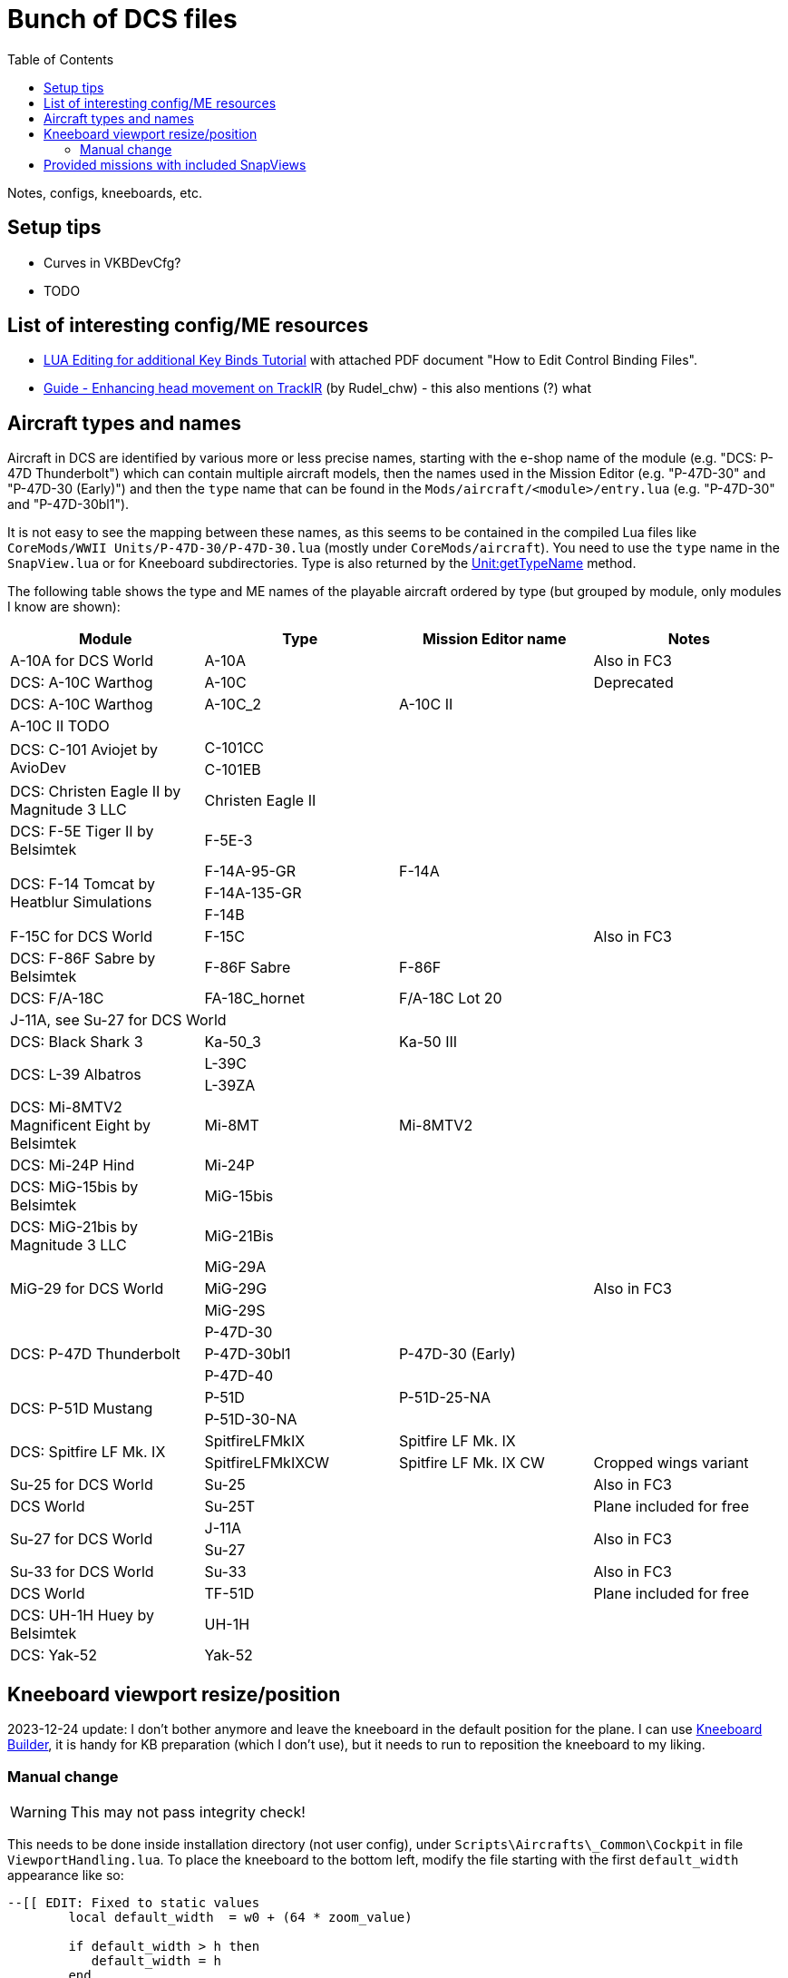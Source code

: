 :toc:
= Bunch of DCS files

Notes, configs, kneeboards, etc.

== Setup tips

* Curves in VKBDevCfg?
* TODO

== List of interesting config/ME resources

* https://forum.dcs.world/topic/270080-lua-editing-for-additional-key-binds-tutorial-no-discussion-here-please/[LUA Editing for additional Key Binds Tutorial]
with attached PDF document "How to Edit Control Binding Files".
* https://forum.dcs.world/topic/158413-guide-enhancing-head-movement-on-trackir[Guide - Enhancing head movement on TrackIR]
(by Rudel_chw) - this also mentions (?) what

== Aircraft types and names

Aircraft in DCS are identified by various more or less precise names, starting with the e-shop
name of the module (e.g. "DCS: P-47D Thunderbolt") which can contain multiple aircraft models,
then the names used in the Mission Editor (e.g. "P-47D-30" and "P-47D-30 (Early)") and then
the `type` name that can be found in the `Mods/aircraft/<module>/entry.lua` (e.g. "P-47D-30"
and "P-47D-30bl1").

It is not easy to see the mapping between these names, as this seems to be contained in the compiled
Lua files like `CoreMods/WWII Units/P-47D-30/P-47D-30.lua` (mostly under `CoreMods/aircraft`).
You need to use the `type` name in the `SnapView.lua` or for Kneeboard subdirectories.
Type is also returned by the https://wiki.hoggitworld.com/view/DCS_func_getTypeName[Unit:getTypeName] method.

The following table shows the type and ME names of the playable aircraft ordered by type
(but grouped by module, only modules I know are shown):

|===
| Module | Type | Mission Editor name | Notes

| A-10A for DCS World 2+| A-10A | Also in FC3
| DCS: A-10C Warthog 2+| A-10C | Deprecated
| DCS: A-10C Warthog | A-10C_2 | A-10C II |
4+| A-10C II TODO
.2+| DCS: C-101 Aviojet by AvioDev 2+| C-101CC |
2+| C-101EB |
| DCS: Christen Eagle II by Magnitude 3 LLC 2+| Christen Eagle II |
| DCS: F-5E Tiger II by Belsimtek 2+| F-5E-3 |
.3+| DCS: F-14 Tomcat by Heatblur Simulations | F-14A-95-GR | F-14A |
2+| F-14A-135-GR |
2+| F-14B |
| F-15C for DCS World 2+| F-15C | Also in FC3
| DCS: F-86F Sabre by Belsimtek | F-86F Sabre | F-86F |
| DCS: F/A-18C | FA-18C_hornet | F/A-18C Lot 20 |
4+| J-11A, see Su-27 for DCS World
| DCS: Black Shark 3 | Ka-50_3 | Ka-50 III |
.2+| DCS: L-39 Albatros 2+| L-39C |
2+| L-39ZA |
| DCS: Mi-8MTV2 Magnificent Eight by Belsimtek | Mi-8MT | Mi-8MTV2 |
| DCS: Mi-24P Hind 2+| Mi-24P |
| DCS: MiG-15bis by Belsimtek 2+| MiG-15bis |
| DCS: MiG-21bis by Magnitude 3 LLC 2+| MiG-21Bis |
.3+| MiG-29 for DCS World 2+| MiG-29A .3+| Also in FC3
2+| MiG-29G
2+| MiG-29S
.3+| DCS: P-47D Thunderbolt 2+| P-47D-30 |
| P-47D-30bl1 | P-47D-30 (Early) |
2+| P-47D-40 |
.2+| DCS: P-51D Mustang | P-51D | P-51D-25-NA |
2+| P-51D-30-NA |    
.2+| DCS: Spitfire LF Mk. IX | SpitfireLFMkIX | Spitfire LF Mk. IX |
| SpitfireLFMkIXCW | Spitfire LF Mk. IX CW | Cropped wings variant    
| Su-25 for DCS World 2+| Su-25 | Also in FC3
| DCS World 2+| Su-25T | Plane included for free
.2+| Su-27 for DCS World 2+| J-11A .2+| Also in FC3  
2+| Su-27
| Su-33 for DCS World 2+| Su-33 | Also in FC3
| DCS World 2+| TF-51D | Plane included for free
| DCS: UH-1H Huey by Belsimtek 2+| UH-1H | 
| DCS: Yak-52 2+| Yak-52 | 
|===

== Kneeboard viewport resize/position

2023-12-24 update:
I don't bother anymore and leave the kneeboard in the default position for the plane.
I can use https://dcskneeboardbuilder.com/[Kneeboard Builder], it is handy for KB preparation
(which I don't use), but it needs to run to reposition the kneeboard to my liking.

=== Manual change

[WARNING]
This may not pass integrity check!

This needs to be done inside installation directory (not user config), under `Scripts\Aircrafts\_Common\Cockpit` in file `ViewportHandling.lua`.
To place the kneeboard to the bottom left, modify the file starting with the first `default_width` appearance like so:

[source,lua]
----
--[[ EDIT: Fixed to static values
	local default_width  = w0 + (64 * zoom_value)

	if default_width > h then
	   default_width = h
	end
	
	if default_width > 0.5 * w then
	   default_width = 0.5 * w
	end
		
	local default_height = default_width / aspect
--]]
	local default_width  = 768
	local default_height = 1024

	local default_y      = h - default_height
	local default_x = 30 -- for left side controls to be on screen too
--[[ EDIT: Fixed to static values
	local default_x      = w - default_width - x0
	if  is_left then
		default_x   = x0
	end
--]]
----

== Provided missions with included SnapViews

In Mods/aircraft:

----
$ for i in */Missions/*/*.miz; do unzip -l "$i" | grep -iq SnapViews.lua && echo $i ; done
FA-18C/Missions/QuickStart/IA-FA-18C-Syria-Gauntlet.miz
Flaming Cliffs/Missions/Campaigns/CWW-Outro.miz
P-47D-30/Missions/QuickStart/P-47D - Caucasus -Train Strafe.miz
P-47D-30/Missions/QuickStart/P47D-IA-Caucasus-Low Level Hell.miz
P-51D/Missions/QuickStart/P-5125 - Caucasus - Train Strafe.miz
P-51D/Missions/QuickStart/P-5130 - Caucasus -Train Strafe.miz
P-51D/Missions/QuickStart/P51D-IA-Caucasus-Low Level Hell.miz
SpitfireLFMkIX/Missions/QuickStart/Spitfire - Caucasus - Train Strafe.miz
SpitfireLFMkIX/Missions/QuickStart/Spitfire(CW) - Caucasus -Train Strafe.miz
SpitfireLFMkIX/Missions/QuickStart/SPITFIRE-IA-Caucasus-Low Level Hell.miz
----
